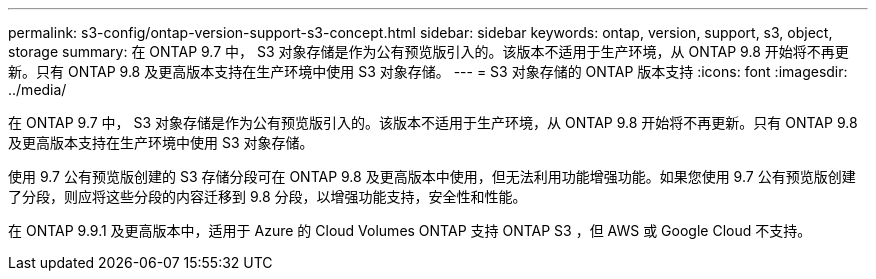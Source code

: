 ---
permalink: s3-config/ontap-version-support-s3-concept.html 
sidebar: sidebar 
keywords: ontap, version, support, s3, object, storage 
summary: 在 ONTAP 9.7 中， S3 对象存储是作为公有预览版引入的。该版本不适用于生产环境，从 ONTAP 9.8 开始将不再更新。只有 ONTAP 9.8 及更高版本支持在生产环境中使用 S3 对象存储。 
---
= S3 对象存储的 ONTAP 版本支持
:icons: font
:imagesdir: ../media/


[role="lead"]
在 ONTAP 9.7 中， S3 对象存储是作为公有预览版引入的。该版本不适用于生产环境，从 ONTAP 9.8 开始将不再更新。只有 ONTAP 9.8 及更高版本支持在生产环境中使用 S3 对象存储。

使用 9.7 公有预览版创建的 S3 存储分段可在 ONTAP 9.8 及更高版本中使用，但无法利用功能增强功能。如果您使用 9.7 公有预览版创建了分段，则应将这些分段的内容迁移到 9.8 分段，以增强功能支持，安全性和性能。

在 ONTAP 9.9.1 及更高版本中，适用于 Azure 的 Cloud Volumes ONTAP 支持 ONTAP S3 ，但 AWS 或 Google Cloud 不支持。
